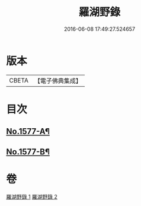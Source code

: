 #+TITLE: 羅湖野錄 
#+DATE: 2016-06-08 17:49:27.524657

* 版本
 |     CBETA|【電子佛典集成】|

* 目次
** [[file:KR6r0092_001.txt::001-0375a1][No.1577-A¶]]
** [[file:KR6r0092_002.txt::002-0396b8][No.1577-B¶]]

* 卷
[[file:KR6r0092_001.txt][羅湖野錄 1]]
[[file:KR6r0092_002.txt][羅湖野錄 2]]

